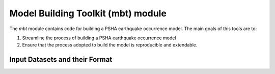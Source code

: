 Model Building Toolkit (mbt) module
===================================

The *mbt* module contains code for building a PSHA earthquake occurrence 
model. The main goals of this tools are to:

1. Streamline the process of building a PSHA earthquake occurrence model
2. Ensure that the process adopted to build the model is reproducible and 
   extendable.

Input Datasets and their Format
*******************************


